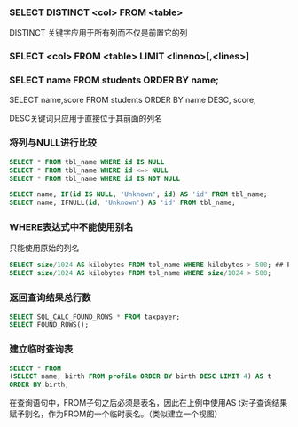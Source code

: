 *** SELECT DISTINCT <col> FROM <table>

DISTINCT 关键字应用于所有列而不仅是前置它的列

*** SELECT <col> FROM <table> LIMIT <lineno>[,<lines>]


*** SELECT name FROM students ORDER BY name;

SELECT name,score FROM students ORDER BY name DESC, score;

DESC关键词只应用于直接位于其前面的列名

*** 将列与NULL进行比较

#+BEGIN_SRC sql
SELECT * FROM tbl_name WHERE id IS NULL
SELECT * FROM tbl_name WHERE id <=> NULL
SELECT * FROM tbl_name WHERE id IS NOT NULL

SELECT name, IF(id IS NULL, 'Unknown', id) AS 'id' FROM tbl_name;
SELECT name, IFNULL(id, 'Unknown') AS 'id' FROM tbl_name;
#+END_SRC

*** WHERE表达式中不能使用别名

只能使用原始的列名

#+BEGIN_SRC sql
SELECT size/1024 AS kilobytes FROM tbl_name WHERE kilobytes > 500; ## ERROR
SELECT size/1024 AS kilobytes FROM tbl_name WHERE size/1024 > 500;
#+END_SRC

*** 返回查询结果总行数

#+BEGIN_SRC sql
SELECT SQL_CALC_FOUND_ROWS * FROM taxpayer;
SELECT FOUND_ROWS();
#+END_SRC

*** 建立临时查询表

#+BEGIN_SRC sql
  SELECT * FROM
  (SELECT name, birth FROM profile ORDER BY birth DESC LIMIT 4) AS t
  ORDER BY birth;
#+END_SRC

在查询语句中，FROM子句之后必须是表名，因此在上例中使用AS t对子查询结果赋予别名，作为FROM的一个临时表名。（类似建立一个视图）
